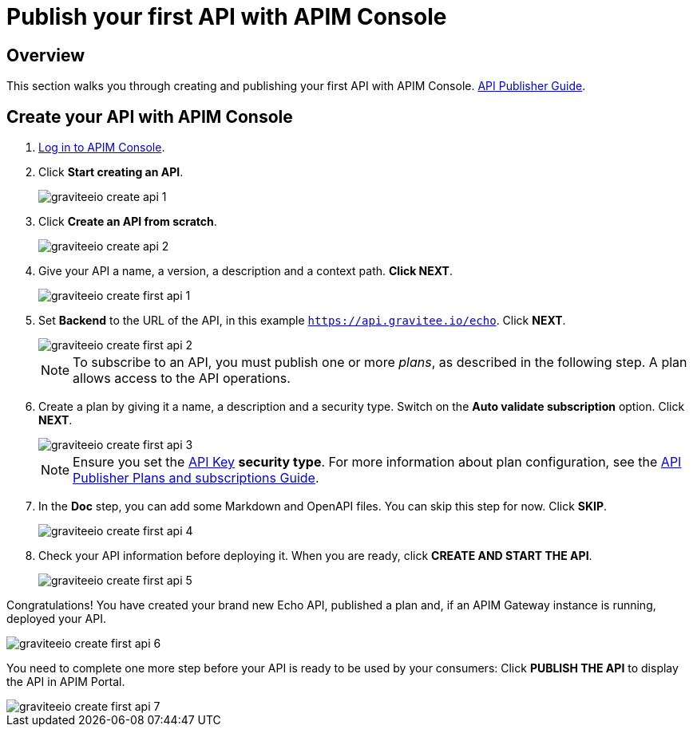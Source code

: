 = Publish your first API with APIM Console
:page-sidebar: apim_3_x_sidebar
:page-permalink: apim/3.x/apim_quickstart_publish_ui.html
:page-folder: apim/quickstart/api-publisher
:page-layout: apim3x

== Overview

This section walks you through creating and publishing your first API with APIM Console. link:/apim/3.x/apim_publisherguide_manage_api.html[API Publisher Guide].

== Create your API with APIM Console

. link:/apim/3.x/apim_quickstart_console_login.html[Log in to APIM Console^].
. Click **Start creating an API**.
+
image::apim/3.x/quickstart/publish/graviteeio-create-api-1.png[]

. Click **Create an API from scratch**.
+
image::apim/3.x/quickstart/publish/graviteeio-create-api-2.png[]

. Give your API a name, a version, a description and a context path. **Click NEXT**.
+
image::apim/3.x/quickstart/publish/graviteeio-create-first-api-1.png[]

. Set **Backend** to the URL of the API, in this example `https://api.gravitee.io/echo`. Click **NEXT**.
+
image::apim/3.x/quickstart/publish/graviteeio-create-first-api-2.png[]
+
NOTE: To subscribe to an API, you must publish one or more _plans_, as described in the following step. A plan allows access to the API operations.

. Create a plan by giving it a name, a description and a security type. Switch on the **Auto validate subscription** option. Click **NEXT**.
+
image::apim/3.x/quickstart/publish/graviteeio-create-first-api-3.png[]
+
NOTE: Ensure you set the link:/apim/3.x/apim_policies_apikey.html[API Key] **security type**. For more information about plan configuration, see the link:/apim/3.x/apim_publisherguide_plans_subscriptions.html[API Publisher Plans and subscriptions Guide].

. In the **Doc** step, you can add some Markdown and OpenAPI files. You can skip this step for now. Click **SKIP**.
+
image::apim/3.x/quickstart/publish/graviteeio-create-first-api-4.png[]

. Check your API information before deploying it. When you are ready, click **CREATE AND START THE API**.
+
image::apim/3.x/quickstart/publish/graviteeio-create-first-api-5.png[]

Congratulations! You have created your brand new Echo API, published a plan and, if an APIM Gateway instance is running, deployed your API.

image::apim/3.x/quickstart/publish/graviteeio-create-first-api-6.png[]

You need to complete one more step before your API is ready to be used by your consumers: Click **PUBLISH THE API** to display the API in APIM Portal.

image::apim/3.x/quickstart/publish/graviteeio-create-first-api-7.png[]
